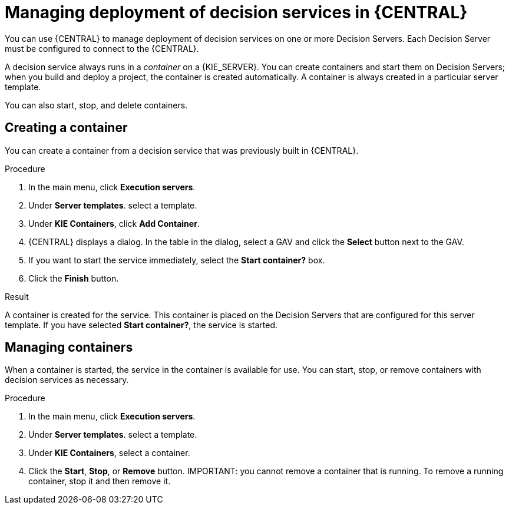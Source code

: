 [id='service-deploy-manage-central-proc']
= Managing deployment of decision services in {CENTRAL}

You can use {CENTRAL} to manage deployment of decision services on one or more Decision Servers. Each Decision Server must be configured to connect to the {CENTRAL}.

A decision service always runs in a _container_ on a {KIE_SERVER}. You can create containers and start them on Decision Servers; when you build and deploy a project, the container is created automatically. A container is always created in a particular server template.

You can also start, stop, and delete containers.

== Creating a container 

You can create a container from a decision service that was previously built in {CENTRAL}.

.Procedure

. In the main menu, click *Execution servers*.
. Under *Server templates*. select a template. 
. Under *KIE Containers*, click *Add Container*.
. {CENTRAL} displays a dialog. In the table in the dialog, select a GAV and click the *Select* button next to the GAV.
. If you want to start the service immediately, select the *Start container?* box.
. Click the *Finish* button.

.Result
A container is created for the service. This container is placed on the Decision Servers that are configured for this server template. If you have selected *Start container?*, the service is started.

== Managing containers
When a container is started, the service in the container is available for use. You can start, stop, or remove containers with decision services as necessary.

.Procedure

. In the main menu, click *Execution servers*.
. Under *Server templates*. select a template. 
. Under *KIE Containers*, select a container.
. Click the *Start*, *Stop*, or *Remove* button.
IMPORTANT: you cannot remove a container that is running. To remove a running container, stop it and then remove it.

